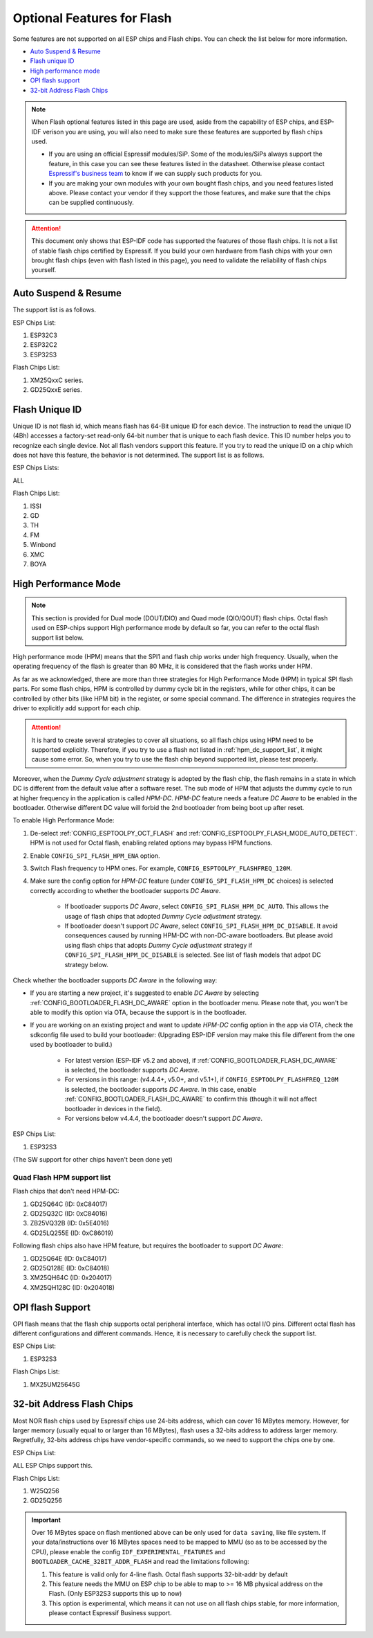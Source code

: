 Optional Features for Flash
===========================

Some features are not supported on all ESP chips and Flash chips. You can check the list below for more information.

-  `Auto Suspend & Resume <#auto-suspend-&-resume>`__

-  `Flash unique ID <#flash-unique-id>`__

-  `High performance mode <#high-performance-mode>`__

-  `OPI flash support <#opi-flash-support>`__

-  `32-bit Address Flash Chips <#32-bit-address-flash-chips>`__

.. note::

    When Flash optional features listed in this page are used, aside from the capability of ESP chips, and ESP-IDF verison you are using, you will also need to make sure these features are supported by flash chips used.

    - If you are using an official Espressif modules/SiP. Some of the modules/SiPs always support the feature, in this case you can see these features listed in the datasheet. Otherwise please contact `Espressif's business team <https://www.espressif.com/en/contact-us/sales-questions>`_ to know if we can supply such products for you.

    - If you are making your own modules with your own bought flash chips, and you need features listed above. Please contact your vendor if they support the those features, and make sure that the chips can be supplied continuously.

.. attention::

    This document only shows that ESP-IDF code has supported the features of those flash chips. It is not a list of stable flash chips certified by Espressif. If you build your own hardware from flash chips with your own brought flash chips (even with flash listed in this page), you need to validate the reliability of flash chips yourself.

.. _auto-suspend-intro:

Auto Suspend & Resume
---------------------

The support list is as follows.

ESP Chips List:

1. ESP32C3
2. ESP32C2
3. ESP32S3

Flash Chips List:

1. XM25QxxC series.
2. GD25QxxE series.

.. only:: esp32c3 or esp32c2 or esp32s3

    .. attention::

        There are multiple limitations about the auto-suspend feature, please do read :ref:`auto-suspend` for more information before you enable this feature.

Flash Unique ID
---------------

Unique ID is not flash id, which means flash has 64-Bit unique ID for each device. The instruction to read the unique ID (4Bh) accesses a factory-set read-only 64-bit number that is unique to each flash device. This ID number helps you to recognize each single device. Not all flash vendors support this feature. If you try to read the unique ID on a chip which does not have this feature, the behavior is not determined. The support list is as follows.

ESP Chips Lists:

ALL

Flash Chips List:

1. ISSI
2. GD
3. TH
4. FM
5. Winbond
6. XMC
7. BOYA

.. _hpm-doc:

High Performance Mode
---------------------

.. note::

    This section is provided for Dual mode (DOUT/DIO) and Quad mode (QIO/QOUT) flash chips. Octal flash used on ESP-chips support High performance mode by default so far, you can refer to the octal flash support list below.

High performance mode (HPM) means that the SPI1 and flash chip works under high frequency. Usually, when the operating frequency of the flash is greater than 80 MHz, it is considered that the flash works under HPM.

As far as we acknowledged, there are more than three strategies for High Performance Mode (HPM) in typical SPI flash parts. For some flash chips, HPM is controlled by dummy cycle bit in the registers, while for other chips, it can be controlled by other bits (like HPM bit) in the register, or some special command. The difference in strategies requires the driver to explicitly add support for each chip.

.. attention::

    It is hard to create several strategies to cover all situations, so all flash chips using HPM need to be supported explicitly. Therefore, if you try to use a flash not listed in :ref:`hpm_dc_support_list`, it might cause some error. So, when you try to use the flash chip beyond supported list, please test properly.

Moreover, when the `Dummy Cycle adjustment` strategy is adopted by the flash chip, the flash remains in a state in which DC is different from the default value after a software reset. The sub mode of HPM that adjusts the dummy cycle to run at higher frequency in the application is called `HPM-DC`. `HPM-DC` feature needs a feature `DC Aware` to be enabled in the bootloader. Otherwise different DC value will forbid the 2nd bootloader from being boot up after reset.

To enable High Performance Mode:

1. De-select :ref:`CONFIG_ESPTOOLPY_OCT_FLASH` and :ref:`CONFIG_ESPTOOLPY_FLASH_MODE_AUTO_DETECT`. HPM is not used for Octal flash, enabling related options may bypass HPM functions.

2. Enable ``CONFIG_SPI_FLASH_HPM_ENA`` option.

3. Switch Flash frequency to HPM ones. For example, ``CONFIG_ESPTOOLPY_FLASHFREQ_120M``.

4. Make sure the config option for `HPM-DC` feature (under ``CONFIG_SPI_FLASH_HPM_DC`` choices) is selected correctly according to whether the bootloader supports `DC Aware`.

    - If bootloader supports `DC Aware`, select ``CONFIG_SPI_FLASH_HPM_DC_AUTO``. This allows the usage of flash chips that adopted `Dummy Cycle adjustment` strategy.

    - If bootloader doesn't support `DC Aware`, select ``CONFIG_SPI_FLASH_HPM_DC_DISABLE``. It avoid consequences caused by running HPM-DC with non-DC-aware bootloaders. But please avoid using flash chips that adopts `Dummy Cycle adjustment` strategy if ``CONFIG_SPI_FLASH_HPM_DC_DISABLE`` is selected. See list of flash models that adpot DC strategy below.

Check whether the bootloader supports `DC Aware` in the following way:

- If you are starting a new project, it's suggested to enable `DC Aware` by selecting :ref:`CONFIG_BOOTLOADER_FLASH_DC_AWARE` option in the bootloader menu. Please note that, you won't be able to modify this option via OTA, because the support is in the bootloader.

- If you are working on an existing project and want to update `HPM-DC` config option in the app via OTA, check the sdkconfig file used to build your bootloader: (Upgrading ESP-IDF version may make this file different from the one used by bootloader to build.)

    - For latest version (ESP-IDF v5.2 and above), if :ref:`CONFIG_BOOTLOADER_FLASH_DC_AWARE` is selected, the bootloader supports `DC Aware`.

    - For versions in this range: (v4.4.4+, v5.0+, and v5.1+), if ``CONFIG_ESPTOOLPY_FLASHFREQ_120M`` is selected, the bootloader supports `DC Aware`. In this case, enable :ref:`CONFIG_BOOTLOADER_FLASH_DC_AWARE` to confirm this (though it will not affect bootloader in devices in the field).

    - For versions below v4.4.4, the bootloader doesn't support `DC Aware`.

ESP Chips List:

1. ESP32S3

(The SW support for other chips haven't been done yet)

.. _hpm_dc_support_list:

Quad Flash HPM support list
^^^^^^^^^^^^^^^^^^^^^^^^^^^

Flash chips that don't need HPM-DC:

1. GD25Q64C (ID: 0xC84017)
2. GD25Q32C (ID: 0xC84016)
3. ZB25VQ32B (ID: 0x5E4016)
4. GD25LQ255E (ID: 0xC86019)

Following flash chips also have HPM feature, but requires the bootloader to support `DC Aware`:

1. GD25Q64E (ID: 0xC84017)
2. GD25Q128E (ID: 0xC84018)
3. XM25QH64C (ID: 0x204017)
4. XM25QH128C (ID: 0x204018)

.. _oct-flash-doc:

OPI flash Support
-----------------

OPI flash means that the flash chip supports octal peripheral interface, which has octal I/O pins. Different octal flash has different configurations and different commands. Hence, it is necessary to carefully check the support list.

.. only:: esp32s3

    .. note::

       To know how to configure menuconfig for a board with different Flash and PSRAM, please refer to the :ref:`SPI Flash and External SPI RAM Configuration <flash-psram-configuration>`

ESP Chips List:

1. ESP32S3

Flash Chips List:

1. MX25UM25645G


.. _32-bit-flash-doc:

32-bit Address Flash Chips
--------------------------

Most NOR flash chips used by Espressif chips use 24-bits address, which can cover 16 MBytes memory. However, for larger memory (usually equal to or larger than 16 MBytes), flash uses a 32-bits address to address larger memory. Regretfully, 32-bits address chips have vendor-specific commands, so we need to support the chips one by one.

ESP Chips List:

ALL ESP Chips support this.

Flash Chips List:

1. W25Q256
2. GD25Q256

.. important::

    Over 16 MBytes space on flash mentioned above can be only used for ``data saving``, like file system. If your data/instructions over 16 MBytes spaces need to be mapped to MMU (so as to be accessed by the CPU), please enable the config ``IDF_EXPERIMENTAL_FEATURES`` and ``BOOTLOADER_CACHE_32BIT_ADDR_FLASH`` and read the limitations following:

    1. This feature is valid only for 4-line flash. Octal flash supports 32-bit-addr by default
    2. This feature needs the MMU on ESP chip to be able to map to >= 16 MB physical address on the Flash. (Only ESP32S3 supports this up to now)
    3. This option is experimental, which means it can not use on all flash chips stable, for more information, please contact Espressif Business support.
